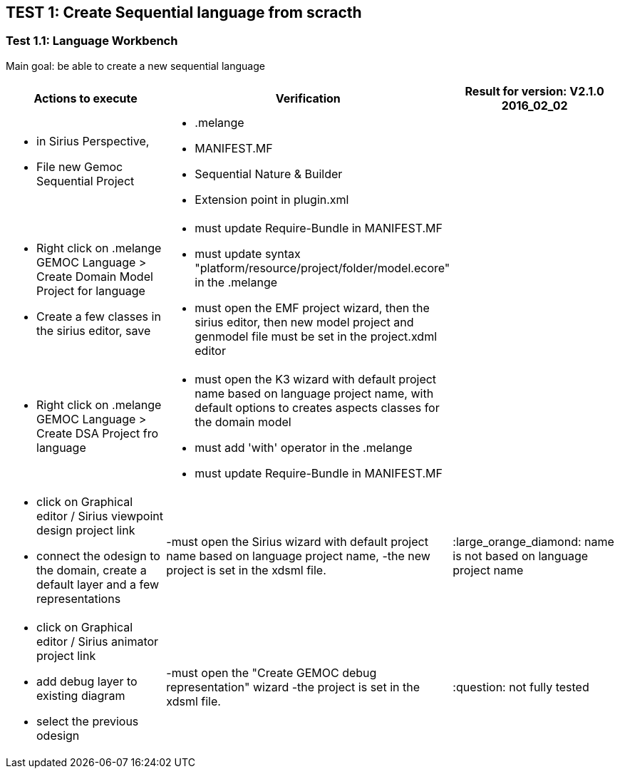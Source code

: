 ## TEST 1: Create Sequential language from scracth

### Test 1.1: Language Workbench
Main goal: be able to create a new sequential language
[cols="a,a,1*", options="header"]
|===
|Actions to execute
|Verification
|Result for version: V2.1.0 2016_02_02

|
- in Sirius Perspective, 
- File new Gemoc Sequential Project
|
- .melange
- MANIFEST.MF
- Sequential Nature & Builder
- Extension point in plugin.xml
|

|
- Right click on .melange GEMOC Language > Create Domain Model Project for language
- Create a few classes in the sirius editor, save
|
- must update Require-Bundle in MANIFEST.MF
- must update syntax "platform/resource/project/folder/model.ecore" in the .melange
- must open the EMF project wizard, then the sirius editor, then new model project and genmodel file must be set in the project.xdml editor
|

|
- Right click on .melange GEMOC Language > Create DSA Project fro language
|
- must open the K3 wizard with default project name based on language project name, with default options to creates aspects classes for the domain model
- must add 'with' operator in the .melange
- must update Require-Bundle in MANIFEST.MF
|

|
- click on Graphical editor / Sirius viewpoint design project link
- connect the odesign to the domain, create a default layer and a few representations
|-must open the Sirius wizard with default project name based on language project name, 
-the new project is set in the xdsml file.
|:large_orange_diamond: name is not based on language project name

|
- click on Graphical editor / Sirius animator project link
- add debug layer to existing diagram 
- select the previous odesign
|-must open the "Create GEMOC debug representation" wizard
-the project is set in the xdsml file.
| :question:  not fully tested

|
|
|===
